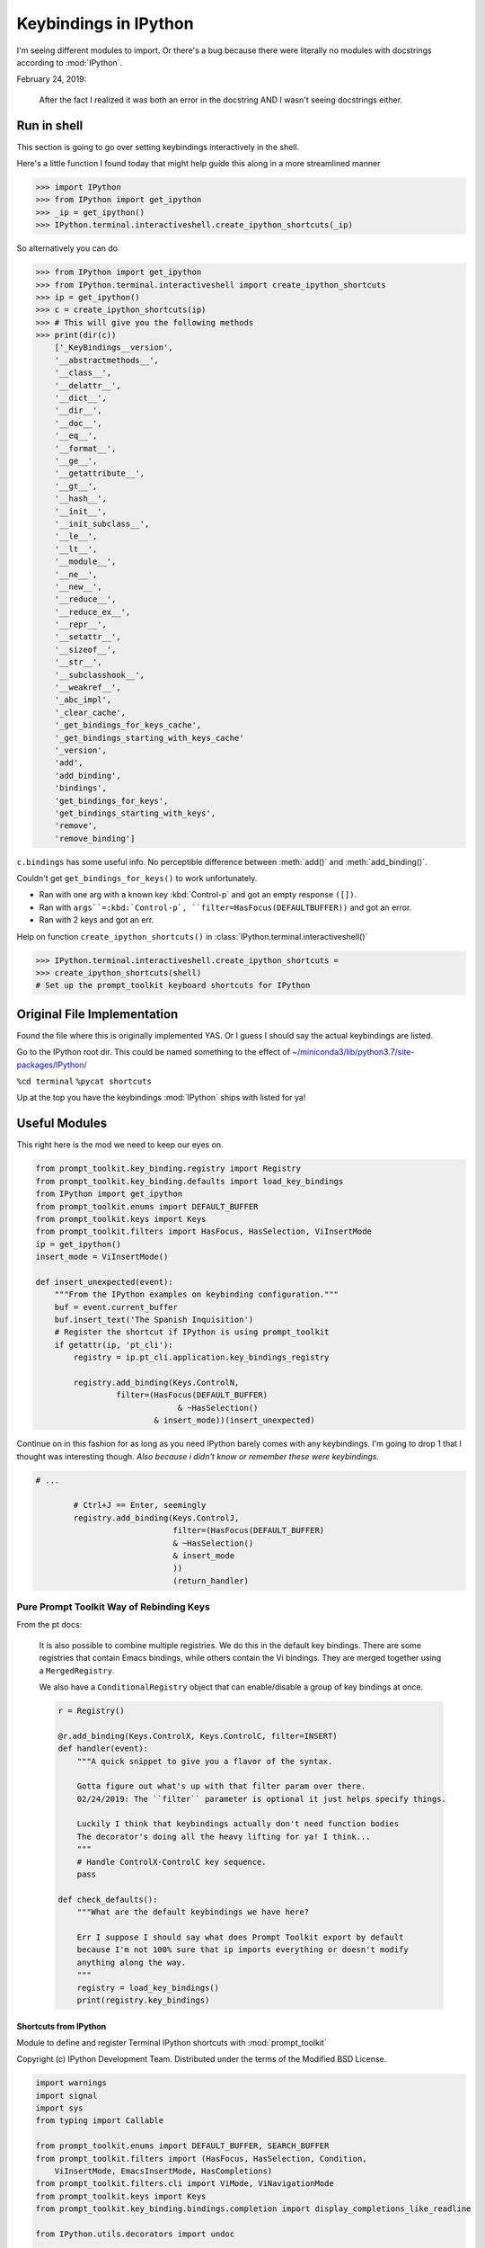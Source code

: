 .. _ipython_keybindings:

=======================
Keybindings in IPython
=======================

.. module:: ipython_keybindings
    :synopsis: Module for managing keybindings in IPython.

I'm seeing different modules to import. Or there's a bug because there were
literally no modules with docstrings according to :mod:`IPython`.

February 24, 2019:

    After the fact I realized it was both an error in the docstring AND
    I wasn't seeing docstrings either.


Run in shell
-------------
This section is going to go over setting keybindings interactively in the shell.

Here's a little function I found today that might help guide this along
in a more streamlined manner

.. code-block:: python3

    >>> import IPython
    >>> from IPython import get_ipython
    >>> _ip = get_ipython()
    >>> IPython.terminal.interactiveshell.create_ipython_shortcuts(_ip)

So alternatively you can do

.. code-block:: python3

    >>> from IPython import get_ipython
    >>> from IPython.terminal.interactiveshell import create_ipython_shortcuts
    >>> ip = get_ipython()
    >>> c = create_ipython_shortcuts(ip)
    >>> # This will give you the following methods
    >>> print(dir(c))
        ['_KeyBindings__version',
        '__abstractmethods__',
        '__class__',
        '__delattr__',
        '__dict__',
        '__dir__',
        '__doc__',
        '__eq__',
        '__format__',
        '__ge__',
        '__getattribute__',
        '__gt__',
        '__hash__',
        '__init__',
        '__init_subclass__',
        '__le__',
        '__lt__',
        '__module__',
        '__ne__',
        '__new__',
        '__reduce__',
        '__reduce_ex__',
        '__repr__',
        '__setattr__',
        '__sizeof__',
        '__str__',
        '__subclasshook__',
        '__weakref__',
        '_abc_impl',
        '_clear_cache',
        '_get_bindings_for_keys_cache',
        '_get_bindings_starting_with_keys_cache'
        '_version',
        'add',
        'add_binding',
        'bindings',
        'get_bindings_for_keys',
        'get_bindings_starting_with_keys',
        'remove',
        'remove_binding']

``c.bindings`` has some useful info.
No perceptible difference between :meth:`add()` and :meth:`add_binding()`.

Couldn't get ``get_bindings_for_keys()`` to work unfortunately.

* Ran with one arg with a known key :kbd:`Control-p` and got an empty response ``([])``.

* Ran with ``args``=:kbd:`Control-p`, ``filter=HasFocus(DEFAULTBUFFER))`` and got an error.

* Ran with 2 keys and got an err.

Help on function ``create_ipython_shortcuts()`` in :class:`IPython.terminal.interactiveshell()`

.. code-block:: python3

    >>> IPython.terminal.interactiveshell.create_ipython_shortcuts =
    >>> create_ipython_shortcuts(shell)
    # Set up the prompt_toolkit keyboard shortcuts for IPython


Original File Implementation
----------------------------
Found the file where this is originally implemented YAS.
Or I guess I should say the actual keybindings are listed.

Go to the IPython root dir. This could be named something to the effect of
`<~/miniconda3/lib/python3.7/site-packages/IPython/>`_

``%cd terminal``
``%pycat shortcuts``

Up at the top you have the keybindings :mod:`IPython` ships with listed
for ya!

Useful Modules
--------------
This right here is the mod we need to keep our eyes on.

.. code-block:: python3

    from prompt_toolkit.key_binding.registry import Registry
    from prompt_toolkit.key_binding.defaults import load_key_bindings
    from IPython import get_ipython
    from prompt_toolkit.enums import DEFAULT_BUFFER
    from prompt_toolkit.keys import Keys
    from prompt_toolkit.filters import HasFocus, HasSelection, ViInsertMode
    ip = get_ipython()
    insert_mode = ViInsertMode()

    def insert_unexpected(event):
        """From the IPython examples on keybinding configuration."""
        buf = event.current_buffer
        buf.insert_text('The Spanish Inquisition')
        # Register the shortcut if IPython is using prompt_toolkit
        if getattr(ip, 'pt_cli'):
            registry = ip.pt_cli.application.key_bindings_registry

            registry.add_binding(Keys.ControlN,
                     filter=(HasFocus(DEFAULT_BUFFER)
                                  & ~HasSelection()
                             & insert_mode))(insert_unexpected)


Continue on in this fashion for as long as you need IPython barely comes
with any keybindings. I'm going to drop 1 that I thought was interesting
though.
*Also because i didn't know or remember these were keybindings.*

.. code-block:: python3

    # ...

            # Ctrl+J == Enter, seemingly
            registry.add_binding(Keys.ControlJ,
                                 filter=(HasFocus(DEFAULT_BUFFER)
                                 & ~HasSelection()
                                 & insert_mode
                                 ))
                                 (return_handler)

Pure Prompt Toolkit Way of Rebinding Keys
^^^^^^^^^^^^^^^^^^^^^^^^^^^^^^^^^^^^^^^^^^^^
From the pt docs:

    It is also possible to combine multiple registries. We do this in the default
    key bindings. There are some registries that contain Emacs bindings, while
    others contain the Vi bindings. They are merged together using a ``MergedRegistry``.

    We also have a ``ConditionalRegistry`` object that can enable/disable a group
    of key bindings at once.

    .. code-block:: python3

        r = Registry()

        @r.add_binding(Keys.ControlX, Keys.ControlC, filter=INSERT)
        def handler(event):
            """A quick snippet to give you a flavor of the syntax.

            Gotta figure out what's up with that filter param over there.
            02/24/2019: The ``filter`` parameter is optional it just helps specify things.

            Luckily I think that keybindings actually don't need function bodies
            The decorator's doing all the heavy lifting for ya! I think...
            """
            # Handle ControlX-ControlC key sequence.
            pass

        def check_defaults():
            """What are the default keybindings we have here?

            Err I suppose I should say what does Prompt Toolkit export by default
            because I'm not 100% sure that ip imports everything or doesn't modify
            anything along the way.
            """
            registry = load_key_bindings()
            print(registry.key_bindings)


Shortcuts from IPython
=======================

.. ipython:: python

   >>> %pycat shortcuts.py

Module to define and register Terminal IPython shortcuts with
:mod:`prompt_toolkit`

Copyright (c) IPython Development Team.
Distributed under the terms of the Modified BSD License.

.. code-block:: python3

   import warnings
   import signal
   import sys
   from typing import Callable

   from prompt_toolkit.enums import DEFAULT_BUFFER, SEARCH_BUFFER
   from prompt_toolkit.filters import (HasFocus, HasSelection, Condition,
       ViInsertMode, EmacsInsertMode, HasCompletions)
   from prompt_toolkit.filters.cli import ViMode, ViNavigationMode
   from prompt_toolkit.keys import Keys
   from prompt_toolkit.key_binding.bindings.completion import display_completions_like_readline

   from IPython.utils.decorators import undoc

   @undoc
   @Condition
   def cursor_in_leading_ws(cli):
       before = cli.application.buffer.document.current_line_before_cursor
       return (not before) or before.isspace()

   def register_ipython_shortcuts(registry, shell):
       """Set up the prompt_toolkit keyboard shortcuts for IPython"""
       insert_mode = ViInsertMode() | EmacsInsertMode()

       if getattr(shell, 'handle_return', None):
           return_handler = shell.handle_return(shell)
       else:
           return_handler = newline_or_execute_outer(shell)

       # Ctrl+J == Enter, seemingly
       registry.add_binding(Keys.ControlJ,
                            filter=(HasFocus(DEFAULT_BUFFER)
                                    & ~HasSelection()
                                    & insert_mode
                           ))(return_handler)

       registry.add_binding(Keys.ControlBackslash)(force_exit)

       registry.add_binding(Keys.ControlP,
                            filter=(ViInsertMode() & HasFocus(DEFAULT_BUFFER)
                           ))(previous_history_or_previous_completion)

       registry.add_binding(Keys.ControlN,
                            filter=(ViInsertMode() & HasFocus(DEFAULT_BUFFER)
                           ))(next_history_or_next_completion)

       registry.add_binding(Keys.ControlG,
                            filter=(HasFocus(DEFAULT_BUFFER) & HasCompletions()
                           ))(dismiss_completion)

       registry.add_binding(Keys.ControlC, filter=HasFocus(DEFAULT_BUFFER)
                           )(reset_buffer)

       registry.add_binding(Keys.ControlC, filter=HasFocus(SEARCH_BUFFER)
                           )(reset_search_buffer)

       supports_suspend = Condition(lambda cli: hasattr(signal, 'SIGTSTP'))
       registry.add_binding(Keys.ControlZ, filter=supports_suspend
                           )(suspend_to_bg)

       # Ctrl+I == Tab
       registry.add_binding(Keys.ControlI,
                            filter=(HasFocus(DEFAULT_BUFFER)
                                    & ~HasSelection()
                                    & insert_mode
                                    & cursor_in_leading_ws
                           ))(indent_buffer)

       registry.add_binding(Keys.ControlO,
                            filter=(HasFocus(DEFAULT_BUFFER)
                                   & EmacsInsertMode()))(newline_autoindent_outer(shell.input_splitter))

       registry.add_binding(Keys.F2,
                            filter=HasFocus(DEFAULT_BUFFER)
                           )(open_input_in_editor)

       if shell.display_completions == 'readlinelike':
           registry.add_binding(Keys.ControlI,
                                filter=(HasFocus(DEFAULT_BUFFER)
                                        & ~HasSelection()
                                        & insert_mode
                                        & ~cursor_in_leading_ws
                               ))(display_completions_like_readline)

       if sys.platform == 'win32':
           registry.add_binding(Keys.ControlV,
                                filter=(
                                HasFocus(
                                DEFAULT_BUFFER) & ~ViMode()
                               ))(win_paste)
